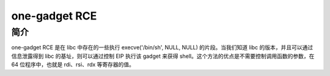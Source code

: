 ﻿one-gadget RCE
========================================

简介
----------------------------------------
one-gadget RCE 是在 libc 中存在的一些执行 execve('/bin/sh', NULL, NULL) 的片段。当我们知道 libc 的版本，并且可以通过信息泄露得到 libc 的基址，则可以通过控制 EIP 执行该 gadget 来获得 shell。这个方法的优点是不需要控制调用函数的参数，在 64 位程序中，也就是 rdi、rsi、rdx 等寄存器的值。